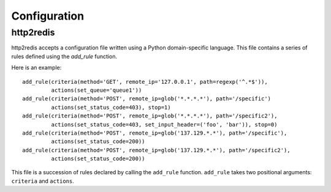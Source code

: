 
.. _http2redis-conf

Configuration
-------------

http2redis
~~~~~~~~~~

http2redis accepts a configuration file written using a Python domain-specific
language. This file contains a series of rules defined using the `add_rule`
function.

.. highlight:: python

Here is an example::

    add_rule(criteria(method='GET', remote_ip='127.0.0.1', path=regexp('^.*$')),
             actions(set_queue='queue1'))
    add_rule(criteria(method='POST', remote_ip=glob('*.*.*.*'), path='/specific')
             actions(set_status_code=403), stop=1)
    add_rule(criteria(method='POST', remote_ip=glob('*.*.*.*'), path='/specific2'),
             actions(set_status_code=403, set_input_header=('foo', 'bar')), stop=0)
    add_rule(criteria(method='POST', remote_ip=glob('137.129.*.*'), path='/specific'),
             actions(set_status_code=200))
    add_rule(criteria(method='POST', remote_ip=glob('137.129.*.*'), path='/specific2'),
             actions(set_status_code=200))

This file is a succession of rules declared by calling the ``add_rule``
function. ``add_rule`` takes two positional arguments: ``criteria`` and
``actions``.
